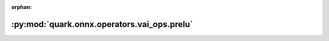 :orphan:

:py:mod:`quark.onnx.operators.vai_ops.prelu`
============================================

.. py:module:: quark.onnx.operators.vai_ops.prelu


